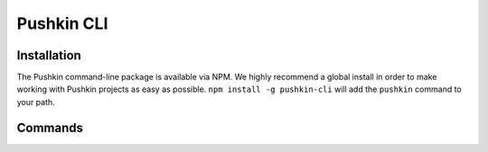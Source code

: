 .. _pushkin_cli:

Pushkin CLI
=============

Installation
-------------
The Pushkin command-line package is available via NPM. We highly recommend a global install in order to make working with Pushkin projects as easy as possible. ``npm install -g pushkin-cli`` will add the ``pushkin`` command to your path.

Commands
-------------
